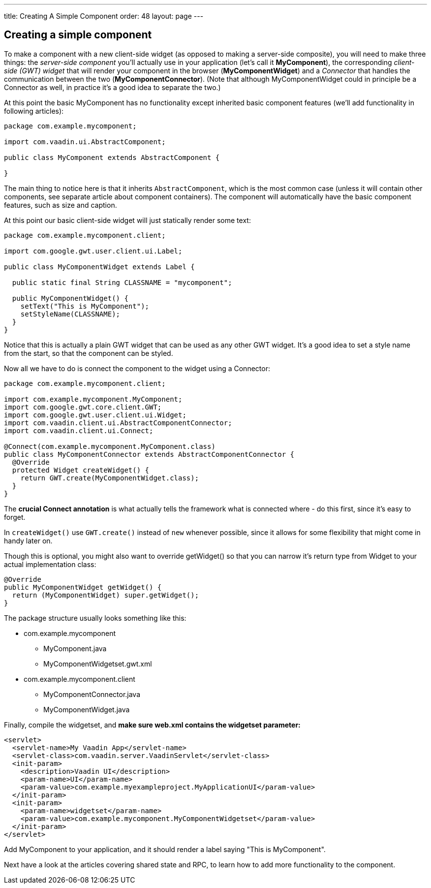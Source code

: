---
title: Creating A Simple Component
order: 48
layout: page
---

[[creating-a-simple-component]]
Creating a simple component
---------------------------

To make a component with a new client-side widget (as opposed to making
a server-side composite), you will need to make three things: the
_server-side component_ you'll actually use in your application (let's
call it *MyComponent*), the corresponding _client-side (GWT) widget_
that will render your component in the browser (*MyComponentWidget*) and
a _Connector_ that handles the communication between the two
(*MyComponentConnector*). (Note that although MyComponentWidget could in
principle be a Connector as well, in practice it's a good idea to
separate the two.)

At this point the basic MyComponent has no functionality except
inherited basic component features (we'll add functionality in following
articles):

[source,java]
....
package com.example.mycomponent;

import com.vaadin.ui.AbstractComponent;

public class MyComponent extends AbstractComponent {

}
....

The main thing to notice here is that it inherits `AbstractComponent`,
which is the most common case (unless it will contain other components,
see separate article about component containers). The component will
automatically have the basic component features, such as size and
caption.

At this point our basic client-side widget will just statically render
some text:

[source,java]
....
package com.example.mycomponent.client;

import com.google.gwt.user.client.ui.Label;

public class MyComponentWidget extends Label {

  public static final String CLASSNAME = "mycomponent";

  public MyComponentWidget() {
    setText("This is MyComponent");
    setStyleName(CLASSNAME);
  }
}
....

Notice that this is actually a plain GWT widget that can be used as any
other GWT widget. It's a good idea to set a style name from the start,
so that the component can be styled.

Now all we have to do is connect the component to the widget using a
Connector:

[source,java]
....
package com.example.mycomponent.client;

import com.example.mycomponent.MyComponent;
import com.google.gwt.core.client.GWT;
import com.google.gwt.user.client.ui.Widget;
import com.vaadin.client.ui.AbstractComponentConnector;
import com.vaadin.client.ui.Connect;

@Connect(com.example.mycomponent.MyComponent.class)
public class MyComponentConnector extends AbstractComponentConnector {
  @Override
  protected Widget createWidget() {
    return GWT.create(MyComponentWidget.class);
  }
}
....

The *crucial Connect annotation* is what actually tells the framework
what is connected where - do this first, since it's easy to forget.

In `createWidget()` use `GWT.create()` instead of `new` whenever possible,
since it allows for some flexibility that might come in handy later on.

Though this is optional, you might also want to override getWidget() so
that you can narrow it's return type from Widget to your actual
implementation class:

[source,java]
....
@Override
public MyComponentWidget getWidget() {
  return (MyComponentWidget) super.getWidget();
}
....

The package structure usually looks something like this:

* com.example.mycomponent
** MyComponent.java
** MyComponentWidgetset.gwt.xml
* com.example.mycomponent.client
** MyComponentConnector.java
** MyComponentWidget.java

Finally, compile the widgetset, and *make sure web.xml contains the
widgetset parameter:*

[source,xml]
....
<servlet>
  <servlet-name>My Vaadin App</servlet-name>
  <servlet-class>com.vaadin.server.VaadinServlet</servlet-class>
  <init-param>
    <description>Vaadin UI</description>
    <param-name>UI</param-name>
    <param-value>com.example.myexampleproject.MyApplicationUI</param-value>
  </init-param>
  <init-param>
    <param-name>widgetset</param-name>
    <param-value>com.example.mycomponent.MyComponentWidgetset</param-value>
  </init-param>
</servlet>
....

Add MyComponent to your application, and it should render a label saying
"This is MyComponent".

Next have a look at the articles covering shared state and RPC, to learn
how to add more functionality to the component.